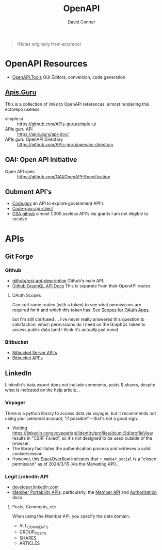 :PROPERTIES:
:ID:       a7cc960b-4174-4029-bf38-9966894eeeee
:END:
#+title:     OpenAPI
#+author:    David Conner
#+email:     noreply@te.xel.io

#+begin_quote
(Notes originally from ectorepo)
#+end_quote

* OpenAPI Resources

+ [[https://openapi.tools/#gui-editors][OpenAPI.Tools]] GUI Editors, conversion, code generation.

** [[https://apis.guru/][Apis.Guru]]

This is a collection of links to OpenAPI references, almost rendering this ectorepo useless.

+ simple ui :: https://github.com/APIs-guru/simple-ui
+ APIs guru API :: https://apis.guru/api-doc/
+ APIs guru OpenAPI Directory :: https://github.com/APIs-guru/openapi-directory

** OAI: Open API Initiative

+ Open API spec :: https://github.com/OAI/OpenAPI-Specification

** Gubment API's

+ [[https://open.gsa.gov/api/codedotgov/][Code.gov]] an API to explore government API's
+ [[https://github.com/GSA/code-gov-api-client][Code-gov-api-client]]
+ [[https://github.com/GSA][GSA github]] almost 1,000 useless API's via grants I am not eligible to receive

* APIs

** Git Forge
*** Github

+ [[https://github.com/github/rest-api-description][github/rest-api-description]] Github's main API.
+ [[https://docs.github.com/en/graphql][Github GraphQL API Docs]] This is separate from their OpenAPI routes

**** OAuth Scopes

Can curl some routes (with a token) to see what permissions are required for it
and which this token has. See [[https://docs.github.com/en/apps/oauth-apps/building-oauth-apps/scopes-for-oauth-apps][Scopes for OAuth Apps]],

but i'm still confused ... i've never really answered this question to
satisfaction: which permissions do I need on the GraphQL token to access public
data (and I think it's actually just none)

*** Bitbucket

+ [[https://developer.atlassian.com/server/bitbucket/reference/rest-api/][Bitbucket Server API's]]
+ [[https://developer.atlassian.com/bitbucket/api/2/reference/][Bitbucket API's]]
** LinkedIn

LinkedIn's data export does not include comments, posts & shares, despite what
is indicated on the help article...

*** Voyager

There is a python library to access data via voyager, but it recommends not
using your personal account, "if possible" -- that's not a good sign.

+ Visiting https://linkedin.com/voyager/api/identity/profiles/dcunit3d/profileView
  results in "CSRF Failed", so it's not designed to be used outside of the browser.
+ The library facilitates the authentication process and retrieves a valid
  cookie/session.
+ However, this [[https://stackoverflow.com/a/78417404][StackOverflow]] indicates that =r_member_social= is a "closed
  permission" as of 2024/3/15 (via the Marketing API)...

*** Legit LinkedIn API

+ [[https://developer.linkedin.com/][developer.linkedin.com]]
+ [[https://learn.microsoft.com/en-us/linkedin/dma/member-data-portability/?view=li-dma-data-portability-2024-11][Member Portability APIs]]: particularly, the [[https://learn.microsoft.com/en-us/linkedin/dma/member-data-portability/member-data-portability-member/?view=li-dma-data-portability-2024-11][Member API]] and [[https://learn.microsoft.com/en-us/linkedin/shared/authentication/authentication?view=li-dma-data-portability-2024-11][Authorization]] docs


**** Posts, Comments, etc

When using the Member API, you specify the data domain:

+ ALL_COMMENTS
+ GROUP_POSTS
+ SHARES
+ ARTICLES
